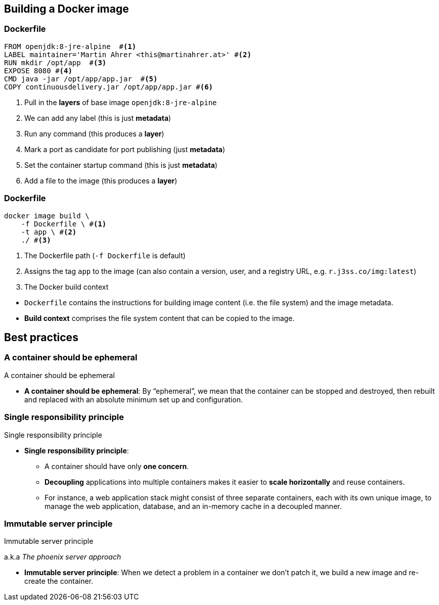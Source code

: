 ifndef::imagesdir[:imagesdir: ../images]

[background-color="#0056a5"]
== Building a Docker image

=== Dockerfile

[source,bash]
----
FROM openjdk:8-jre-alpine  #<1>
LABEL maintainer='Martin Ahrer <this@martinahrer.at>' #<2>
RUN mkdir /opt/app  #<3>
EXPOSE 8080 #<4>
CMD java -jar /opt/app/app.jar  #<5>
COPY continuousdelivery.jar /opt/app/app.jar #<6>
----
<1> Pull in the *layers* of base image `openjdk:8-jre-alpine`
<2> We can add any label (this is just *metadata*)
<3> Run any command (this produces a *layer*)
<4> Mark a port as candidate for port publishing (just *metadata*)
<5> Set the container startup command  (this is just *metadata*)
<6> Add a file to the image (this produces a *layer*)

=== Dockerfile

[source,bash]
----
docker image build \
    -f Dockerfile \ #<1>
    -t app \ #<2>
    ./ #<3>
----
<1> The Dockerfile path (`-f Dockerfile` is default)
<2> Assigns the tag `app` to the image (can also contain a version, user, and a registry URL, e.g. `r.j3ss.co/img:latest`)
<3> The Docker build context

[.notes]
--
* `Dockerfile` contains the instructions for building image content (i.e. the file system) and the image metadata.
* *Build context* comprises the file system content that can be copied to the image.
--

[background-color="#0056a5"]
== Best practices

[%notitle]
=== A container should be ephemeral

A container should be ephemeral

[.notes]
--
* *A container should be ephemeral*: By “ephemeral”, we mean that the container can be stopped and destroyed, then rebuilt and replaced with an absolute minimum set up and configuration.
--

[%notitle]
=== Single responsibility principle

Single responsibility principle

[.notes]
--
* *Single responsibility principle*:
** A container should have only *one concern*.
** *Decoupling* applications into multiple containers makes it easier to *scale horizontally* and reuse containers.
** For instance, a web application stack might consist of three separate containers, each with its own unique image, to manage the web application, database, and an in-memory cache in a decoupled manner.
--

[%notitle]
=== Immutable server principle

Immutable server principle

[.small]#a.k.a _The phoenix server approach_#

[.notes]
--
* *Immutable server principle*: When we detect a problem in a container we don't patch it, we build a new image and re-create the container.
--
